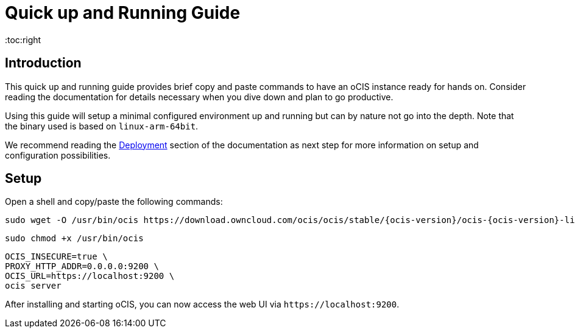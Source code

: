 = Quick up and Running Guide
:toc:right
:downloadpage_ocis_url: https://download.owncloud.com/ocis/ocis/stable/

:description: This quick up and running guide provides brief copy and paste commands to have an oCIS instance ready for hands on. Consider reading the documentation for details necessary when you dive down and plan to go productive.

== Introduction

{description}

Using this guide will setup a minimal configured environment up and running but can by nature not go into the depth. Note that the binary used is based on `linux-arm-64bit`.

We recommend reading the xref:deployment/index.adoc[Deployment] section of the documentation as next step for more information on setup and configuration possibilities.
 
== Setup

Open a shell and copy/paste the following commands:

[source,bash,subs="attributes+"]
----
sudo wget -O /usr/bin/ocis {downloadpage_ocis_url}{ocis-version}/ocis-{ocis-version}-linux-arm64
----

[source,bash]
----
sudo chmod +x /usr/bin/ocis
----

[source,bash]
----
OCIS_INSECURE=true \
PROXY_HTTP_ADDR=0.0.0.0:9200 \
OCIS_URL=https://localhost:9200 \
ocis server
----

After installing and starting oCIS, you can now access the web UI via `\https://localhost:9200`.
